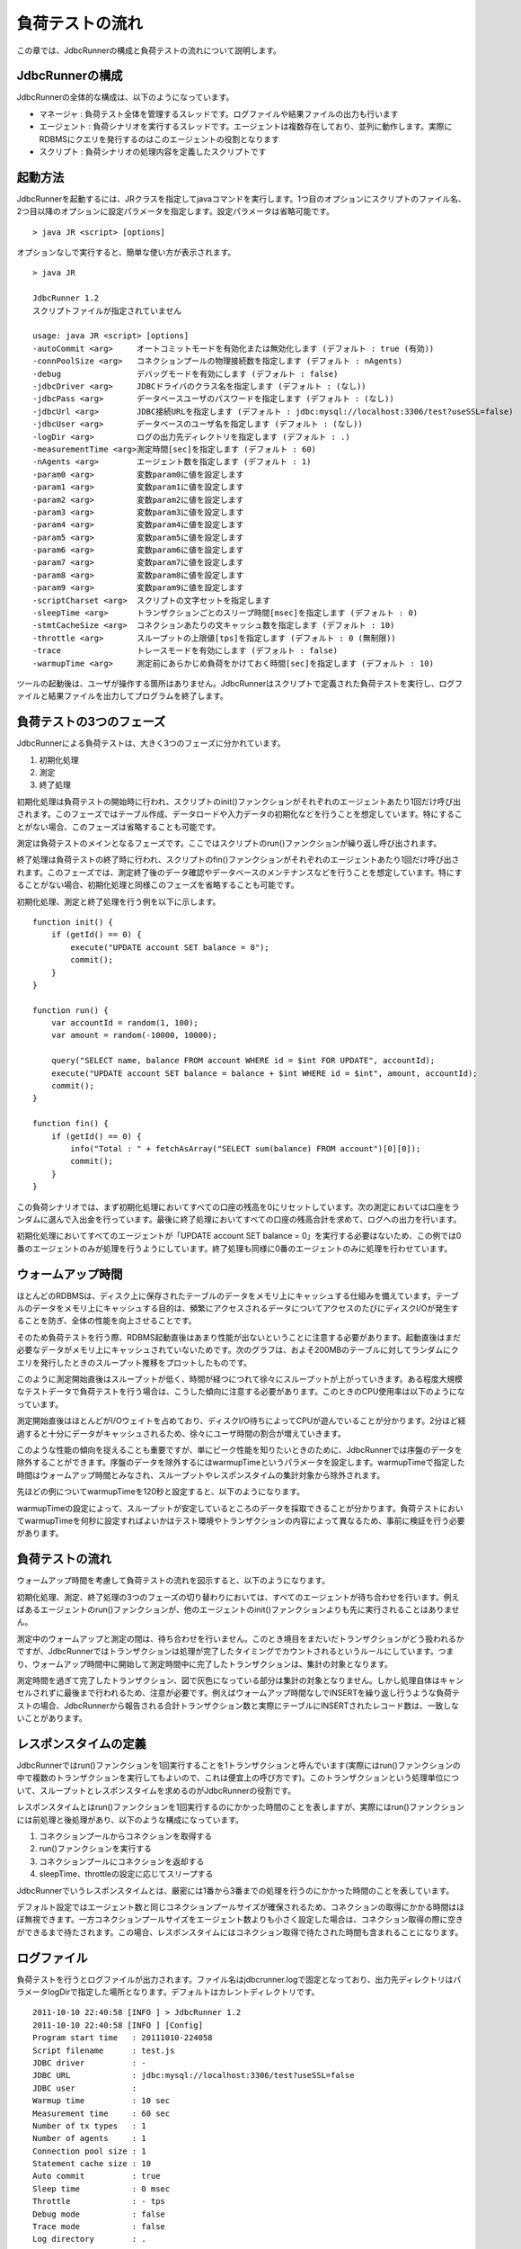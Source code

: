 負荷テストの流れ
================

この章では、JdbcRunnerの構成と負荷テストの流れについて説明します。

JdbcRunnerの構成
----------------

JdbcRunnerの全体的な構成は、以下のようになっています。

.. image:: images/architecture.png

* マネージャ : 負荷テスト全体を管理するスレッドです。ログファイルや結果ファイルの出力も行います
* エージェント : 負荷シナリオを実行するスレッドです。エージェントは複数存在しており、並列に動作します。実際にRDBMSにクエリを発行するのはこのエージェントの役割となります
* スクリプト : 負荷シナリオの処理内容を定義したスクリプトです

起動方法
--------

JdbcRunnerを起動するには、JRクラスを指定してjavaコマンドを実行します。1つ目のオプションにスクリプトのファイル名、2つ目以降のオプションに設定パラメータを指定します。設定パラメータは省略可能です。 ::

  > java JR <script> [options]

オプションなしで実行すると、簡単な使い方が表示されます。 ::

  > java JR
  
  JdbcRunner 1.2
  スクリプトファイルが指定されていません
  
  usage: java JR <script> [options]
  -autoCommit <arg>     オートコミットモードを有効化または無効化します (デフォルト : true (有効))
  -connPoolSize <arg>   コネクションプールの物理接続数を指定します (デフォルト : nAgents)
  -debug                デバッグモードを有効にします (デフォルト : false)
  -jdbcDriver <arg>     JDBCドライバのクラス名を指定します (デフォルト : (なし))
  -jdbcPass <arg>       データベースユーザのパスワードを指定します (デフォルト : (なし))
  -jdbcUrl <arg>        JDBC接続URLを指定します (デフォルト : jdbc:mysql://localhost:3306/test?useSSL=false)
  -jdbcUser <arg>       データベースのユーザ名を指定します (デフォルト : (なし))
  -logDir <arg>         ログの出力先ディレクトリを指定します (デフォルト : .)
  -measurementTime <arg>測定時間[sec]を指定します (デフォルト : 60)
  -nAgents <arg>        エージェント数を指定します (デフォルト : 1)
  -param0 <arg>         変数param0に値を設定します
  -param1 <arg>         変数param1に値を設定します
  -param2 <arg>         変数param2に値を設定します
  -param3 <arg>         変数param3に値を設定します
  -param4 <arg>         変数param4に値を設定します
  -param5 <arg>         変数param5に値を設定します
  -param6 <arg>         変数param6に値を設定します
  -param7 <arg>         変数param7に値を設定します
  -param8 <arg>         変数param8に値を設定します
  -param9 <arg>         変数param9に値を設定します
  -scriptCharset <arg>  スクリプトの文字セットを指定します
  -sleepTime <arg>      トランザクションごとのスリープ時間[msec]を指定します (デフォルト : 0)
  -stmtCacheSize <arg>  コネクションあたりの文キャッシュ数を指定します (デフォルト : 10)
  -throttle <arg>       スループットの上限値[tps]を指定します (デフォルト : 0 (無制限))
  -trace                トレースモードを有効にします (デフォルト : false)
  -warmupTime <arg>     測定前にあらかじめ負荷をかけておく時間[sec]を指定します (デフォルト : 10)

ツールの起動後は、ユーザが操作する箇所はありません。JdbcRunnerはスクリプトで定義された負荷テストを実行し、ログファイルと結果ファイルを出力してプログラムを終了します。

負荷テストの3つのフェーズ
-------------------------

JdbcRunnerによる負荷テストは、大きく3つのフェーズに分かれています。

.. image:: images/phases.png

#. 初期化処理
#. 測定
#. 終了処理

初期化処理は負荷テストの開始時に行われ、スクリプトのinit()ファンクションがそれぞれのエージェントあたり1回だけ呼び出されます。このフェーズではテーブル作成、データロードや入力データの初期化などを行うことを想定しています。特にすることがない場合、このフェーズは省略することも可能です。

測定は負荷テストのメインとなるフェーズです。ここではスクリプトのrun()ファンクションが繰り返し呼び出されます。

終了処理は負荷テストの終了時に行われ、スクリプトのfin()ファンクションがそれぞれのエージェントあたり1回だけ呼び出されます。このフェーズでは、測定終了後のデータ確認やデータベースのメンテナンスなどを行うことを想定しています。特にすることがない場合、初期化処理と同様このフェーズを省略することも可能です。

初期化処理、測定と終了処理を行う例を以下に示します。 ::

  function init() {
      if (getId() == 0) {
          execute("UPDATE account SET balance = 0");
          commit();
      }
  }
  
  function run() {
      var accountId = random(1, 100);
      var amount = random(-10000, 10000);
      
      query("SELECT name, balance FROM account WHERE id = $int FOR UPDATE", accountId);
      execute("UPDATE account SET balance = balance + $int WHERE id = $int", amount, accountId);
      commit();
  }
  
  function fin() {
      if (getId() == 0) {
          info("Total : " + fetchAsArray("SELECT sum(balance) FROM account")[0][0]);
          commit();
      }
  }

この負荷シナリオでは、まず初期化処理においてすべての口座の残高を0にリセットしています。次の測定においては口座をランダムに選んで入出金を行っています。最後に終了処理においてすべての口座の残高合計を求めて、ログへの出力を行います。

初期化処理においてすべてのエージェントが「UPDATE account SET balance = 0」を実行する必要はないため、この例では0番のエージェントのみが処理を行うようにしています。終了処理も同様に0番のエージェントのみに処理を行わせています。

ウォームアップ時間
------------------

ほとんどのRDBMSは、ディスク上に保存されたテーブルのデータをメモリ上にキャッシュする仕組みを備えています。テーブルのデータをメモリ上にキャッシュする目的は、頻繁にアクセスされるデータについてアクセスのたびにディスクI/Oが発生することを防ぎ、全体の性能を向上させることです。

そのため負荷テストを行う際、RDBMS起動直後はあまり性能が出ないということに注意する必要があります。起動直後はまだ必要なデータがメモリ上にキャッシュされていないためです。次のグラフは、およそ200MBのテーブルに対してランダムにクエリを発行したときのスループット推移をプロットしたものです。

.. image:: images/nowarmup_throughput.png

このように測定開始直後はスループットが低く、時間が経つにつれて徐々にスループットが上がっていきます。ある程度大規模なテストデータで負荷テストを行う場合は、こうした傾向に注意する必要があります。このときのCPU使用率は以下のようになっています。

.. image:: images/nowarmup_cpu.png

測定開始直後はほとんどがI/Oウェイトを占めており、ディスクI/O待ちによってCPUが遊んでいることが分かります。2分ほど経過すると十分にデータがキャッシュされるため、徐々にユーザ時間の割合が増えていきます。

このような性能の傾向を捉えることも重要ですが、単にピーク性能を知りたいときのために、JdbcRunnerでは序盤のデータを除外することができます。序盤のデータを除外するにはwarmupTimeというパラメータを設定します。warmupTimeで指定した時間はウォームアップ時間とみなされ、スループットやレスポンスタイムの集計対象から除外されます。

先ほどの例についてwarmupTimeを120秒と設定すると、以下のようになります。

.. image:: images/warmup_throughput.png

warmupTimeの設定によって、スループットが安定しているところのデータを採取できることが分かります。負荷テストにおいてwarmupTimeを何秒に設定すればよいかはテスト環境やトランザクションの内容によって異なるため、事前に検証を行う必要があります。

負荷テストの流れ
----------------

ウォームアップ時間を考慮して負荷テストの流れを図示すると、以下のようになります。

.. image:: images/procedures.png

初期化処理、測定、終了処理の3つのフェーズの切り替わりにおいては、すべてのエージェントが待ち合わせを行います。例えばあるエージェントのrun()ファンクションが、他のエージェントのinit()ファンクションよりも先に実行されることはありません。

測定中のウォームアップと測定の間は、待ち合わせを行いません。このとき境目をまだいだトランザクションがどう扱われるかですが、JdbcRunnerではトランザクションは処理が完了したタイミングでカウントされるというルールにしています。つまり、ウォームアップ時間中に開始して測定時間中に完了したトランザクションは、集計の対象となります。

測定時間を過ぎて完了したトランザクション、図で灰色になっている部分は集計の対象となりません。しかし処理自体はキャンセルされずに最後まで行われるため、注意が必要です。例えばウォームアップ時間なしでINSERTを繰り返し行うような負荷テストの場合、JdbcRunnerから報告される合計トランザクション数と実際にテーブルにINSERTされたレコード数は、一致しないことがあります。

レスポンスタイムの定義
----------------------

JdbcRunnerではrun()ファンクションを1回実行することを1トランザクションと呼んでいます(実際にはrun()ファンクションの中で複数のトランザクションを実行してもよいので、これは便宜上の呼び方です)。このトランザクションという処理単位について、スループットとレスポンスタイムを求めるのがJdbcRunnerの役割です。

レスポンスタイムとはrun()ファンクションを1回実行するのにかかった時間のことを表しますが、実際にはrun()ファンクションには前処理と後処理があり、以下のような構成になっています。

.. image:: images/responsetime.png

#. コネクションプールからコネクションを取得する
#. run()ファンクションを実行する
#. コネクションプールにコネクションを返却する
#. sleepTime、throttleの設定に応じてスリープする

JdbcRunnerでいうレスポンスタイムとは、厳密には1番から3番までの処理を行うのにかかった時間のことを表しています。

デフォルト設定ではエージェント数と同じコネクションプールサイズが確保されるため、コネクションの取得にかかる時間はほぼ無視できます。一方コネクションプールサイズをエージェント数よりも小さく設定した場合は、コネクション取得の際に空きができるまで待たされます。この場合、レスポンスタイムにはコネクション取得で待たされた時間も含まれることになります。

ログファイル
------------

負荷テストを行うとログファイルが出力されます。ファイル名はjdbcrunner.logで固定となっており、出力先ディレクトリはパラメータlogDirで指定した場所となります。デフォルトはカレントディレクトリです。 ::

  2011-10-10 22:40:58 [INFO ] > JdbcRunner 1.2
  2011-10-10 22:40:58 [INFO ] [Config]
  Program start time   : 20111010-224058
  Script filename      : test.js
  JDBC driver          : -
  JDBC URL             : jdbc:mysql://localhost:3306/test?useSSL=false
  JDBC user            : 
  Warmup time          : 10 sec
  Measurement time     : 60 sec
  Number of tx types   : 1
  Number of agents     : 1
  Connection pool size : 1
  Statement cache size : 10
  Auto commit          : true
  Sleep time           : 0 msec
  Throttle             : - tps
  Debug mode           : false
  Trace mode           : false
  Log directory        : .
  Parameter 0          : 0
  Parameter 1          : 0
  Parameter 2          : 0
  Parameter 3          : 0
  Parameter 4          : 0
  Parameter 5          : 0
  Parameter 6          : 0
  Parameter 7          : 0
  Parameter 8          : 0
  Parameter 9          : 0
  2011-10-10 22:40:59 [INFO ] [Warmup] -9 sec, 3038 tps, (3038 tx)
  2011-10-10 22:41:00 [INFO ] [Warmup] -8 sec, 4887 tps, (7925 tx)
  2011-10-10 22:41:01 [INFO ] [Warmup] -7 sec, 4858 tps, (12783 tx)
  2011-10-10 22:41:02 [INFO ] [Warmup] -6 sec, 4920 tps, (17703 tx)
  2011-10-10 22:41:03 [INFO ] [Warmup] -5 sec, 4932 tps, (22635 tx)
  2011-10-10 22:41:04 [INFO ] [Warmup] -4 sec, 4842 tps, (27477 tx)
  2011-10-10 22:41:05 [INFO ] [Warmup] -3 sec, 4854 tps, (32331 tx)
  2011-10-10 22:41:06 [INFO ] [Warmup] -2 sec, 4799 tps, (37130 tx)
  2011-10-10 22:41:07 [INFO ] [Warmup] -1 sec, 4789 tps, (41919 tx)
  2011-10-10 22:41:08 [INFO ] [Warmup] 0 sec, 4776 tps, (46695 tx)
  2011-10-10 22:41:09 [INFO ] [Progress] 1 sec, 4778 tps, 4778 tx
  2011-10-10 22:41:10 [INFO ] [Progress] 2 sec, 4795 tps, 9573 tx
  2011-10-10 22:41:11 [INFO ] [Progress] 3 sec, 4870 tps, 14443 tx
  2011-10-10 22:41:12 [INFO ] [Progress] 4 sec, 4823 tps, 19266 tx
  2011-10-10 22:41:13 [INFO ] [Progress] 5 sec, 4806 tps, 24072 tx
  ...
  2011-10-10 22:42:04 [INFO ] [Progress] 56 sec, 4691 tps, 267178 tx
  2011-10-10 22:42:05 [INFO ] [Progress] 57 sec, 4774 tps, 271952 tx
  2011-10-10 22:42:06 [INFO ] [Progress] 58 sec, 4771 tps, 276723 tx
  2011-10-10 22:42:07 [INFO ] [Progress] 59 sec, 4733 tps, 281456 tx
  2011-10-10 22:42:08 [INFO ] [Progress] 60 sec, 4704 tps, 286160 tx
  2011-10-10 22:42:08 [INFO ] [Total tx count] 286161 tx
  2011-10-10 22:42:08 [INFO ] [Throughput] 4769.4 tps
  2011-10-10 22:42:08 [INFO ] [Response time (minimum)] 0 msec
  2011-10-10 22:42:08 [INFO ] [Response time (50%tile)] 0 msec
  2011-10-10 22:42:08 [INFO ] [Response time (90%tile)] 0 msec
  2011-10-10 22:42:08 [INFO ] [Response time (95%tile)] 0 msec
  2011-10-10 22:42:08 [INFO ] [Response time (99%tile)] 0 msec
  2011-10-10 22:42:08 [INFO ] [Response time (maximum)] 11 msec
  2011-10-10 22:42:08 [INFO ] < JdbcRunner SUCCESS

フォーマット
^^^^^^^^^^^^

ログファイルのフォーマットは以下のようになっています。 ::

  日時                レベル  メッセージ
  2011-10-10 22:41:09 [INFO ] [Progress] 1 sec, 4778 tps, 4778 tx

* 日時 : ログイベントが発生した日時です。標準出力には時刻のみ、ログファイルには日付と時刻が出力されます
* レベル : ログの重要度を表します。重要な方からERROR、WARN、INFO、DEBUG、TRACEの5種類が定義されています
* メッセージ : ログのメッセージです

開始ログと終了ログ
^^^^^^^^^^^^^^^^^^

ツールの起動時には以下の開始ログが出力されます。開始ログにはツール名とバージョン番号が含まれます。 ::

  2011-10-10 22:40:58 [INFO ] > JdbcRunner 1.2

ツールの終了時には以下の終了ログが出力されます。「SUCCESS」はツールが正常終了したことを表しています。 ::

  2011-10-10 22:42:08 [INFO ] < JdbcRunner SUCCESS

ツールが異常終了した場合は「ERROR」と出力されます。 ::

  2011-10-10 23:33:22 [INFO ] < JdbcRunner ERROR

設定パラメータ
^^^^^^^^^^^^^^

ツールの起動時に、設定パラメータが出力されます。 ::

  2011-10-10 22:40:58 [INFO ] [Config]
  Program start time   : 20111010-224058
  Script filename      : test.js
  JDBC driver          : -
  JDBC URL             : jdbc:mysql://localhost:3306/test?useSSL=false
  JDBC user            : 
  Warmup time          : 10 sec
  Measurement time     : 60 sec
  Number of tx types   : 1
  Number of agents     : 1
  Connection pool size : 1
  Statement cache size : 10
  Auto commit          : true
  Sleep time           : 0 msec
  Throttle             : - tps
  Debug mode           : false
  Trace mode           : false
  Log directory        : .
  Parameter 0          : 0
  Parameter 1          : 0
  Parameter 2          : 0
  Parameter 3          : 0
  Parameter 4          : 0
  Parameter 5          : 0
  Parameter 6          : 0
  Parameter 7          : 0
  Parameter 8          : 0
  Parameter 9          : 0

進捗状況
^^^^^^^^

ツールが正しく起動すればすぐに測定が開始されます。測定中は1秒おきに進捗状況が出力されます。 ::

  2011-10-10 22:40:59 [INFO ] [Warmup] -9 sec, 3038 tps, (3038 tx)
  2011-10-10 22:41:00 [INFO ] [Warmup] -8 sec, 4887 tps, (7925 tx)
  2011-10-10 22:41:01 [INFO ] [Warmup] -7 sec, 4858 tps, (12783 tx)
  2011-10-10 22:41:02 [INFO ] [Warmup] -6 sec, 4920 tps, (17703 tx)
  2011-10-10 22:41:03 [INFO ] [Warmup] -5 sec, 4932 tps, (22635 tx)
  2011-10-10 22:41:04 [INFO ] [Warmup] -4 sec, 4842 tps, (27477 tx)
  2011-10-10 22:41:05 [INFO ] [Warmup] -3 sec, 4854 tps, (32331 tx)
  2011-10-10 22:41:06 [INFO ] [Warmup] -2 sec, 4799 tps, (37130 tx)
  2011-10-10 22:41:07 [INFO ] [Warmup] -1 sec, 4789 tps, (41919 tx)
  2011-10-10 22:41:08 [INFO ] [Warmup] 0 sec, 4776 tps, (46695 tx)
  2011-10-10 22:41:09 [INFO ] [Progress] 1 sec, 4778 tps, 4778 tx
  2011-10-10 22:41:10 [INFO ] [Progress] 2 sec, 4795 tps, 9573 tx
  2011-10-10 22:41:11 [INFO ] [Progress] 3 sec, 4870 tps, 14443 tx
  2011-10-10 22:41:12 [INFO ] [Progress] 4 sec, 4823 tps, 19266 tx
  2011-10-10 22:41:13 [INFO ] [Progress] 5 sec, 4806 tps, 24072 tx
  ...
  2011-10-10 22:42:04 [INFO ] [Progress] 56 sec, 4691 tps, 267178 tx
  2011-10-10 22:42:05 [INFO ] [Progress] 57 sec, 4774 tps, 271952 tx
  2011-10-10 22:42:06 [INFO ] [Progress] 58 sec, 4771 tps, 276723 tx
  2011-10-10 22:42:07 [INFO ] [Progress] 59 sec, 4733 tps, 281456 tx
  2011-10-10 22:42:08 [INFO ] [Progress] 60 sec, 4704 tps, 286160 tx

[Warmup]はウォームアップ中の状況を表しています。トランザクションの集計開始後は[Progress]と表示されます。進捗状況には、経過時間、スループットと合計トランザクション数が含まれます。 ::

                                       経過時間 スループット 合計トランザクション数
  2011-10-10 22:40:59 [INFO ] [Warmup] -9 sec,  3038 tps,    (3038 tx)

ウォームアップ時間を設定している場合、経過時間はマイナスの値からカウントアップし、ウォームアップが完了した時点が0秒となります。スループットは直近1秒間に完了したトランザクション数を表しています。合計トランザクション数はトランザクション集計開始後の合計トランザクション数を表します。ウォームアップ中も参考のために括弧つきでそれまでの合計トランザクション数を表示していますが、ウォームアップ中に処理したトランザクション数は最終結果には含まれません。

注意点として、進捗状況に出力されるスループット、合計トランザクション数は正確な値ではないということがあります。これは負荷テストの並列性を妨げないように、進捗状況の取得において排他制御を行っていないためです。進捗状況の表示は人間が目視で負荷テストの状況を確認するためのものですので、レポートの作成などには結果ファイルのデータを使用してください。

JdbcRunnerを動かすクライアントの負荷が高すぎる場合、進捗の表示が大きく遅れる場合があります。進捗の表示が1秒以上遅れた場合は以下のような警告が出力されます。このときのスループット、合計トランザクションは不正確な値となっています。 ::

  2011-10-10 23:38:01 [INFO ] [Progress] 28 sec, 9029 tps, 205857 tx
  2011-10-10 23:38:03 [INFO ] [Progress] 29 sec, 21249 tps, 227106 tx
  2011-10-10 23:38:03 [WARN ] 表示が遅れています。実際の経過時間 : 30sec
  2011-10-10 23:38:03 [INFO ] [Progress] 30 sec, 0 tps, 227106 tx
  2011-10-10 23:38:04 [INFO ] [Progress] 31 sec, 4442 tps, 231548 tx

結果のサマリ
^^^^^^^^^^^^

負荷テストが正常に終了した場合、最後に結果のサマリが出力されます。 ::

  2011-10-10 22:42:08 [INFO ] [Total tx count] 286161 tx
  2011-10-10 22:42:08 [INFO ] [Throughput] 4769.4 tps
  2011-10-10 22:42:08 [INFO ] [Response time (minimum)] 0 msec
  2011-10-10 22:42:08 [INFO ] [Response time (50%tile)] 0 msec
  2011-10-10 22:42:08 [INFO ] [Response time (90%tile)] 0 msec
  2011-10-10 22:42:08 [INFO ] [Response time (95%tile)] 0 msec
  2011-10-10 22:42:08 [INFO ] [Response time (99%tile)] 0 msec
  2011-10-10 22:42:08 [INFO ] [Response time (maximum)] 11 msec
  2011-10-10 22:42:08 [INFO ] < JdbcRunner SUCCESS

* Total tx count : 合計トランザクション数が出力されます。ウォームアップ時間に行われたトランザクションは含まれません
* Throughput : スループットが出力されます
* Response time : レスポンスタイムの最小値、50パーセンタイル値(中央値)、90パーセンタイル値、95パーセンタイル値、99パーセンタイル値、最大値が出力されます

結果ファイル
------------

負荷テストが正常に終了すると、以下の2つの結果ファイルが出力されます。

#. レスポンスタイムの度数分布データ
#. スループットの時系列データ

レスポンスタイムの度数分布データ
^^^^^^^^^^^^^^^^^^^^^^^^^^^^^^^^

レスポンスタイムの度数分布データは、log_<負荷テスト開始日時>_r.csvというファイル名でパラメータlogDirで指定したディレクトリに出力されます。 ::

  Response time[msec],Count
  0,286042
  1,48
  2,8
  3,2
  4,34
  5,20
  6,6
  11,1

レスポンスタイムが1ミリ秒というのは、正確には1ミリ秒以上2ミリ秒未満であることを示しています。

スループットの時系列データ
^^^^^^^^^^^^^^^^^^^^^^^^^^

スループットの時系列データは、log_<負荷テスト開始日時>_t.csvというファイル名でパラメータlogDirで指定したディレクトリに出力されます。 ::

  Elapsed time[sec],Throughput[tps]
  1,4771
  2,4798
  3,4870
  4,4820
  5,4807
  ...
  56,4692
  57,4774
  58,4770
  59,4738
  60,4704

2秒経過したときのスループットが4,798トランザクション/秒であるというのは、正確には経過時間が1秒以上2秒未満のときに完了したトランザクションが4,798個あるということを表しています。
